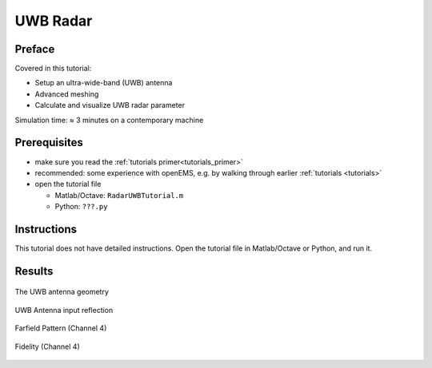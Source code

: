 UWB Radar
==============================



Preface
-----------------------
     
Covered in this tutorial:

* Setup an ultra-wide-band (UWB) antenna

* Advanced meshing

* Calculate and visualize UWB radar parameter


Simulation time: ≈ 3 minutes on a contemporary machine



Prerequisites
-----------------------

* make sure you read the :ref:`tutorials primer<tutorials_primer>`

* recommended: some experience with openEMS, e.g. by walking through earlier :ref:`tutorials <tutorials>`

* open the tutorial file

  * Matlab/Octave: ``RadarUWBTutorial.m``

  * Python: ``???.py``

.. todo::

	Python Missing



Instructions
-----------------------

This tutorial does not have detailed instructions. Open the tutorial file in Matlab/Octave or Python, and run it.



Results
-----------------------

.. figure:: images/UWB_Antenna_Geometry.png
	:alt: The UWB antenna geometry
	:align: center
	:scale: 67%
	
	The UWB antenna geometry

.. figure:: images/S11_channel4.png
	:alt: UWB Antenna input reflection
	:align: center
	:scale: 67%
	
	UWB Antenna input reflection
	
.. figure:: images/Farfield_channel4.png
	:alt: Farfield Pattern
	:align: center
	:scale: 67%
	
	Farfield Pattern (Channel 4)
	
.. figure:: images/Fidelity_channel4.png
	:alt: Fidelity
	:align: center
	:scale: 67%
	
	Fidelity (Channel 4)

